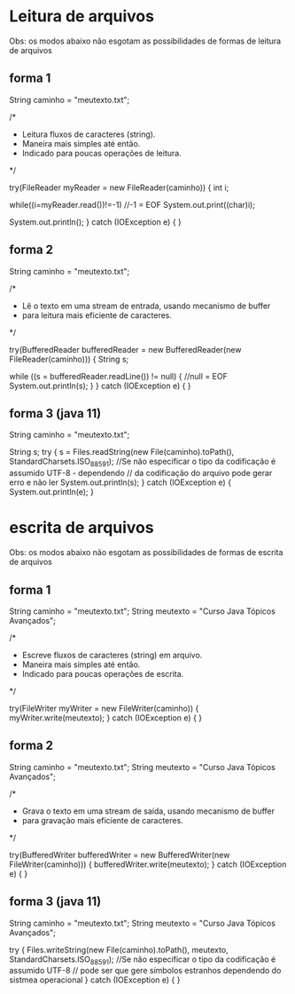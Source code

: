 * Leitura de arquivos
Obs: os modos abaixo não esgotam as possibilidades de formas de leitura de arquivos
** forma 1
		String caminho = "meutexto.txt";
		
		/*
		 * Leitura fluxos de caracteres (string).
		 * Maneira mais simples até então. 
		 * Indicado para poucas operações de leitura.
		 */
		
		try(FileReader myReader = new FileReader(caminho)) { 
			int i;
			
	        while((i=myReader.read())!=-1) //-1 = EOF   
	        	System.out.print((char)i);   
	        
	        System.out.println();
		} 
		catch (IOException e) {
		}
		
** forma 2	
		String caminho = "meutexto.txt";
			
		/*
		 * Lê o texto em uma stream de entrada, usando mecanismo de buffer
		 * para leitura mais eficiente de caracteres.
		 */
		
		try(BufferedReader bufferedReader = new BufferedReader(new FileReader(caminho))) {
			String s;
			
			while ((s = bufferedReader.readLine()) != null) { //null = EOF
				System.out.println(s);
			}
		} 
		catch (IOException e) {
		}
		
** forma 3 (java 11)
		String caminho = "meutexto.txt";
		
		String s;
		try {
			s = Files.readString(new File(caminho).toPath(), StandardCharsets.ISO_8859_1); //Se não especificar o tipo da codificação é assumido UTF-8 - dependendo
											// da codificação do arquivo pode gerar erro e não ler
			System.out.println(s);
		} 
		catch (IOException e) {
			System.out.println(e);
		}
		
* escrita de arquivos
Obs: os modos abaixo não esgotam as possibilidades de formas de escrita de arquivos
** forma 1
		String caminho = "meutexto.txt";
		String meutexto = "Curso Java Tópicos Avançados";		

		/*
		 * Escreve fluxos de caracteres (string) em arquivo.
		 * Maneira mais simples até então. 
		 * Indicado para poucas operações de escrita.
		 */
		
		try(FileWriter myWriter = new FileWriter(caminho)) { 
			myWriter.write(meutexto);
		} 
		catch (IOException e) {
		}
** forma 2	
		String caminho = "meutexto.txt";
		String meutexto = "Curso Java Tópicos Avançados";		

		/*
		 * Grava o texto em uma stream de saída, usando mecanismo de buffer
		 * para gravação mais eficiente de caracteres.
		 */
		
		try(BufferedWriter bufferedWriter = new BufferedWriter(new FileWriter(caminho))) {
		    bufferedWriter.write(meutexto);
		} 
		catch (IOException e) {
		}
** forma 3 (java 11)
		String caminho = "meutexto.txt";
		String meutexto = "Curso Java Tópicos Avançados";

		try {
			Files.writeString(new File(caminho).toPath(), meutexto, StandardCharsets.ISO_8859_1); //Se não especificar o tipo da codificação é assumido UTF-8
													// pode ser que gere símbolos estranhos dependendo do sistmea operacional
		} 
		catch (IOException e) {
		}
